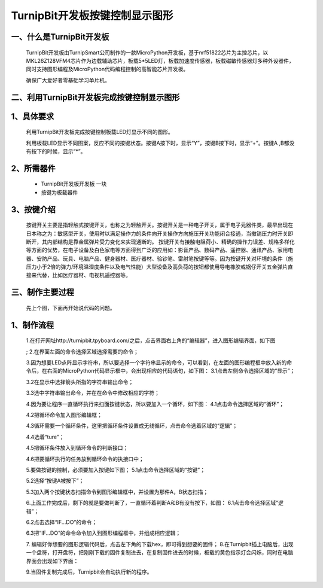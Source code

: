 TurnipBit开发板按键控制显示图形
==================================

一、什么是TurnipBit开发板
---------------------------------

	TurnipBit开发板由TurnipSmart公司制作的一款MicroPython开发板，基于nrf51822芯片为主控芯片，以MKL26Z128VFM4芯片作为边载辅助芯片，板载5*5LED灯，板载加速度传感器，板载磁敏传感器灯多种外设器件，同时支持图形编程及MicroPython代码编程控制的高智能芯片开发板。

	确保广大爱好者零基础学习单片机。

二、利用TurnipBit开发板完成按键控制显示图形
--------------------------------------------------------

1、具体要求
------------------------

	利用TurnipBit开发板完成按键控制板载LED灯显示不同的图形。

	利用板载LED显示不同图案，反应不同的按键状态。按键A按下时，显示“Y”，按键B按下时，显示“+”。按键A ,B都没有按下的时候，显示“*”。

2、所需器件
--------------------

	- TurnipBit开发板开发板  一块

	- 按键为板载器件

3、按键介绍
------------------------------------

	按键开关主要是指轻触式按键开关，也称之为轻触开关。按键开关是一种电子开关，属于电子元器件类，最早出现在日本称之为：敏感型开关，使用时以满足操作力的条件向开关操作方向施压开关功能闭合接通，当撤销压力时开关即断开，其内部结构是靠金属弹片受力变化来实现通断的。
	按键开关有接触电阻荷小、精确的操作力误差、规格多样化等方面的优势，在电子设备及白色家电等方面得到广泛的应用如：影音产品、数码产品、遥控器、通讯产品、家用电器、安防产品、玩具、电脑产品、健身器材、医疗器材、验钞笔、雷射笔按键等等。因为按键开关对环境的条件（施压力小于2倍的弹力/环境温湿度条件以及电气性能）大型设备及高负荷的按钮都使用导电橡胶或锅仔开关五金弹片直接来代替，比如医疗器材、电视机遥控器等。

三、制作主要过程
------------------------------------------

	先上个图，下面再开始说代码的问题。

.. image:: images/T1.jpg

.. image:: images/T2.jpg

.. image:: images/T3.jpg

1、制作流程
---------------------
	1.在打开网址http://turnipbit.tpyboard.com/之后，点击界面右上角的“编辑器”，进入图形编辑界面，如下图

	.. image:: images/TBJJ1.png

	;
	2.在界面左面的命令选择区域选择需要的命令；

	.. image:: images/TBJJ2.png

	3.因为想要LED点阵显示字符串，所以要选择一个字符串显示的命令，可以看到，在左面的图形编程框中放入新的命令后，在右面的MicroPython代码显示框中，会出现相应的代码语句，如下图：
	3.1点击左侧命令选择区域的“显示”；

	.. image:: images/TBJJ4.png

	3.2在显示中选择箭头所指的字符串输出命令；

	.. image:: images/TBJJ4.png

	3.3选中字符串输出命令，并在在命令中修改相应的字符；

	.. image:: images/LE4.png

	4.因为要让程序一直循环执行来扫面按键状态，所以要加入一个循环，如下图：
	4.1点击命令选择区域的“循环”；

	.. image:: images/LED5.png

	4.2把循环命令加入图形编辑框；

	.. image:: images/LED6.png

	4.3循环需要一个循环条件，这里把循环条件设置成无线循环，点击命令选着区域的“逻辑”；

	.. image:: images/LED7.png

	4.4选着“ture”；

	.. image:: images/LED8.png

	4.5把循环条件放入到循环命令的判断接口；

	.. image:: images/LED9.png

	4.6把要循环执行的任务放到循环命令的执接口中；

	.. image:: images/LED10.png

	5.要做按键的控制，必须要加入按键如下图；
	5.1点击命令选择区域的“按键”；

	.. image:: images/LE2.png

	5.2选择“按键A被按下”；

	.. image:: images/LE3.png

	5.3加入两个按键状态扫描命令到图形编辑框中，并设置为那件A，B状态扫描；

	.. image:: images/LE5.png

	6.上面工作完成后，剩下的就是要做判断了，一直循环着判断A和B有没有按下，如图：
	6.1点击命令选择区域“逻辑”；

	.. image:: images/LE6.png

	6.2点击选择“IF...DO”的命令；

	.. image:: images/LE7.png

	6.3把“IF...DO”的命令命令加入到图形编程框中，并组成相应逻辑；

	.. image:: images/LE8.png

	7. 编辑好你想要的图形逻辑代码后，点击左下角的下载hex，即可得到想要的固件；
	8.在Turnipbit插上电脑后，出现一个盘符，打开盘符，把刚刚下载的固件复制进去，在复制固件进去的时候，板载的黄色指示灯会闪烁，同时在电脑界面会出现如下界面：

	.. image:: images/TBJJ11.png

	9.当固件复制完成后，Turnipbit会自动执行新的程序。